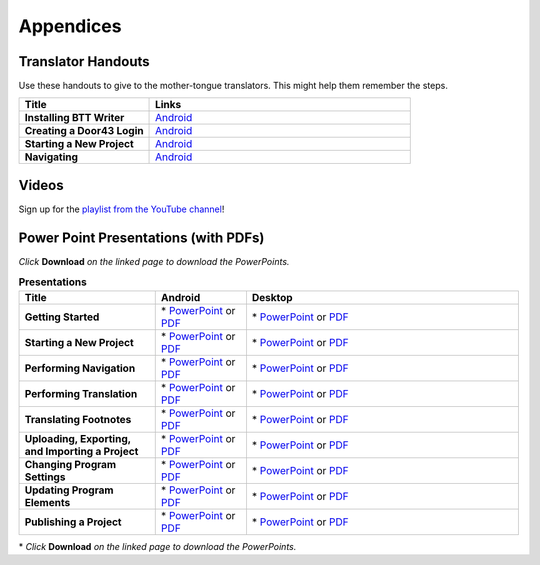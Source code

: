 Appendices
=====

Translator Handouts
-------------------

Use these handouts to give to the mother-tongue translators. This might help them remember the steps.

.. list-table:: 
   :widths: 15 30
   :header-rows: 1
   
   * - Title
     - Links

   * - **Installing BTT Writer**
     - `Android <https://github.com/unfoldingWord-dev/translationStudio-Info/blob/master/docs/AtS_Install_Handout.pdf>`_ 

   * - **Creating a Door43 Login**
     - `Android <https://github.com/unfoldingWord-dev/translationStudio-Info/blob/master/docs/AtS_Login_Handout.pdf>`_ 

   * - **Starting a New Project**
     - `Android <https://github.com/unfoldingWord-dev/translationStudio-Info/blob/master/docs/AtS_NewProject_Handout.pdf>`_

   * - **Navigating**
     - `Android <https://github.com/unfoldingWord-dev/translationStudio-Info/blob/master/docs/AtS_Navigation_Handout.pdf>`_

Videos
-------

Sign up for the `playlist from the YouTube channel <https://www.youtube.com/playlist?list=PLN-c0nJYW1QhJ7Oweb9eLxuidGPycJxiA>`_! 


Power Point Presentations (with PDFs)
-------------------------------------

*Click* **Download** *on the linked page to download the PowerPoints.*

.. list-table:: **Presentations**
   :widths: 15 10 30
   :header-rows: 1

   * - Title
     - Android
     - Desktop
     
   * - **Getting Started**
     - \* `PowerPoint <https://github.com/WycliffeAssociates/btt-writer-docs/blob/master/docs/AGetStarted.pptx>`_ or  `PDF <https://github.com/WycliffeAssociates/btt-writer-docs/blob/master/docs/AGetStarted.pdf>`_
     - \* `PowerPoint <https://github.com/WycliffeAssociates/btt-writer-docs/blob/master/docs/DGetStarted.pptx>`_ or  `PDF <https://github.com/WycliffeAssociates/btt-writer-docs/blob/master/docs/DGetStarted.pdf>`_

   * - **Starting a New Project**
     -  \* `PowerPoint <https://github.com/WycliffeAssociates/btt-writer-docs/blob/master/docs/ANewProject.pptx>`_ or `PDF <https://github.com/WycliffeAssociates/btt-writer-docs/blob/master/docs/ANewProject.pdf>`_
     - \* `PowerPoint <https://github.com/WycliffeAssociates/btt-writer-docs/blob/master/docs/DNewProject.pptx>`_ or `PDF <https://github.com/WycliffeAssociates/btt-writer-docs/blob/master/docs/DNewProject.pdf>`_ 

   * - **Performing Navigation**
     - \* `PowerPoint <https://github.com/WycliffeAssociates/btt-writer-docs/blob/master/docs/ANavigation.pptx>`_ or `PDF <https://github.com/WycliffeAssociates/btt-writer-docs/blob/master/docs/ANavigation.pdf>`_
     - \* `PowerPoint <https://github.com/WycliffeAssociates/btt-writer-docs/blob/master/docs/DNavigation.pptx>`_ or `PDF <https://github.com/WycliffeAssociates/btt-writer-docs/blob/master/docs/DNavigation.pdf>`_
     
   * - **Performing Translation**
     - \* `PowerPoint <https://github.com/WycliffeAssociates/btt-writer-docs/blob/master/docs/ATranslate.pptx>`_ or `PDF <https://github.com/WycliffeAssociates/btt-writer-docs/blob/master/docs/ATranslate.pdf>`_
     - \* `PowerPoint <https://github.com/WycliffeAssociates/btt-writer-docs/blob/master/docs/DTranslate.pptx>`_ or `PDF <https://github.com/WycliffeAssociates/btt-writer-docs/blob/master/docs/DTranslate.pdf>`_
     
   * - **Translating Footnotes**
     - \* `PowerPoint <https://github.com/WycliffeAssociates/btt-writer-docs/blob/master/docs/AFootnote.pptx>`_ or `PDF <https://github.com/WycliffeAssociates/btt-writer-docs/blob/master/docs/AFootnote.pdf>`_
     - \* `PowerPoint <https://github.com/WycliffeAssociates/btt-writer-docs/blob/master/docs/DFootnote.pptx>`_ or `PDF <https://github.com/WycliffeAssociates/btt-writer-docs/blob/master/docs/DFootnote.pdf>`_  
     
   * - **Uploading, Exporting, and Importing a Project**
     - \* `PowerPoint <https://github.com/WycliffeAssociates/btt-writer-docs/blob/master/docs/AUpload.pptx>`_ or `PDF <https://github.com/WycliffeAssociates/btt-writer-docs/blob/master/docs/AUpload.pdf>`_
     - \* `PowerPoint <https://github.com/WycliffeAssociates/btt-writer-docs/blob/master/docs/DUpload.pptx>`_ or `PDF <https://github.com/WycliffeAssociates/btt-writer-docs/blob/master/docs/DUpload.pdf>`_

   * - **Changing Program Settings**
     - \* `PowerPoint <https://github.com/WycliffeAssociates/btt-writer-docs/blob/master/docs/AChangeSettings.pptx>`_ or `PDF <https://github.com/WycliffeAssociates/btt-writer-docs/blob/master/docs/AChangeSettings.pdf>`_
     - \* `PowerPoint <https://github.com/WycliffeAssociates/btt-writer-docs/blob/master/docs/DChangeSettings.pptx>`_ or `PDF <https://github.com/WycliffeAssociates/btt-writer-docs/blob/master/docs/DChangeSettings.pdf>`_

   * - **Updating Program Elements** 

     - \* `PowerPoint <https://github.com/WycliffeAssociates/btt-writer-docs/blob/master/docs/AUpdate.pptx>`_ or `PDF <https://github.com/WycliffeAssociates/btt-writer-docs/blob/master/docs/AUpdate.pdf>`_
     - \* `PowerPoint <https://github.com/WycliffeAssociates/btt-writer-docs/blob/master/docs/DUpdate.pptx>`_ or `PDF <https://github.com/WycliffeAssociates/btt-writer-docs/blob/master/docs/DUpdate.pdf>`_

   * - **Publishing a Project**
     - \* `PowerPoint <https://github.com/WycliffeAssociates/btt-writer-docs/blob/master/docs/APublish.pptx>`_ or `PDF <https://github.com/WycliffeAssociates/btt-writer-docs/blob/master/docs/APublish.pdf>`_
     - \* `PowerPoint <https://github.com/WycliffeAssociates/btt-writer-docs/blob/master/docs/DPublish.pptx>`_ or `PDF <https://github.com/WycliffeAssociates/btt-writer-docs/blob/master/docs/DPublish.pdf>`_
     
\* *Click* **Download** *on the linked page to download the PowerPoints.*




